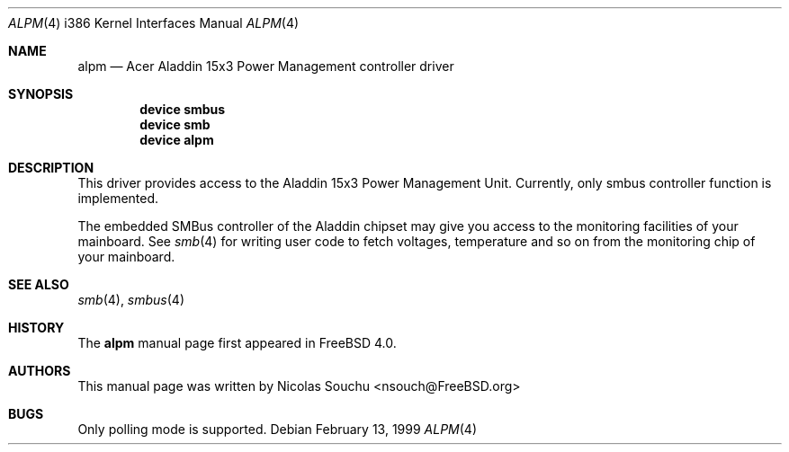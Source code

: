 .\" Copyright (c) 1999 Nicolas Souchu
.\" All rights reserved.
.\"
.\" Redistribution and use in source and binary forms, with or without
.\" modification, are permitted provided that the following conditions
.\" are met:
.\" 1. Redistributions of source code must retain the above copyright
.\"    notice, this list of conditions and the following disclaimer.
.\" 2. Redistributions in binary form must reproduce the above copyright
.\"    notice, this list of conditions and the following disclaimer in the
.\"    documentation and/or other materials provided with the distribution.
.\"
.\" THIS SOFTWARE IS PROVIDED BY THE AUTHOR AND CONTRIBUTORS ``AS IS'' AND
.\" ANY EXPRESS OR IMPLIED WARRANTIES, INCLUDING, BUT NOT LIMITED TO, THE
.\" IMPLIED WARRANTIES OF MERCHANTABILITY AND FITNESS FOR A PARTICULAR PURPOSE
.\" ARE DISCLAIMED.  IN NO EVENT SHALL THE AUTHOR OR CONTRIBUTORS BE LIABLE
.\" FOR ANY DIRECT, INDIRECT, INCIDENTAL, SPECIAL, EXEMPLARY, OR CONSEQUENTIAL
.\" DAMAGES (INCLUDING, BUT NOT LIMITED TO, PROCUREMENT OF SUBSTITUTE GOODS
.\" OR SERVICES; LOSS OF USE, DATA, OR PROFITS; OR BUSINESS INTERRUPTION)
.\" HOWEVER CAUSED AND ON ANY THEORY OF LIABILITY, WHETHER IN CONTRACT, STRICT
.\" LIABILITY, OR TORT (INCLUDING NEGLIGENCE OR OTHERWISE) ARISING IN ANY WAY
.\" OUT OF THE USE OF THIS SOFTWARE, EVEN IF ADVISED OF THE POSSIBILITY OF
.\" SUCH DAMAGE.
.\"
.\" $FreeBSD: src/share/man/man4/man4.i386/alpm.4,v 1.16.30.1 2008/10/02 02:57:24 kensmith Exp $
.\"
.Dd February 13, 1999
.Dt ALPM 4 i386
.Os
.Sh NAME
.Nm alpm
.Nd Acer Aladdin 15x3 Power Management controller driver
.Sh SYNOPSIS
.Cd device smbus
.Cd device smb
.Cd device alpm
.Sh DESCRIPTION
This driver provides access to the
.Tn Aladdin 15x3 Power Management Unit .
Currently, only smbus controller
function is implemented.
.Pp
The embedded SMBus controller of the Aladdin chipset may give you access
to the monitoring facilities of your mainboard.
See
.Xr smb 4
for writing user code to fetch voltages, temperature and so on from the
monitoring chip of your mainboard.
.Sh SEE ALSO
.Xr smb 4 ,
.Xr smbus 4
.Sh HISTORY
The
.Nm
manual page first appeared in
.Fx 4.0 .
.Sh AUTHORS
This
manual page was written by
.An Nicolas Souchu Aq nsouch@FreeBSD.org
.Sh BUGS
Only polling mode is supported.
